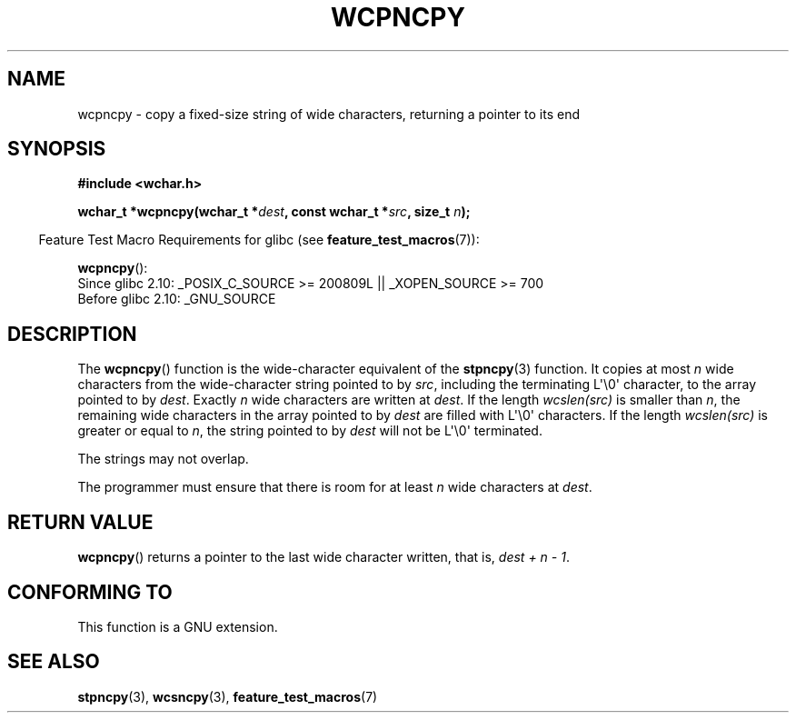 .\" Copyright (c) Bruno Haible <haible@clisp.cons.org>
.\"
.\" This is free documentation; you can redistribute it and/or
.\" modify it under the terms of the GNU General Public License as
.\" published by the Free Software Foundation; either version 2 of
.\" the License, or (at your option) any later version.
.\"
.\" References consulted:
.\"   GNU glibc-2 source code and manual
.\"   Dinkumware C library reference http://www.dinkumware.com/
.\"   OpenGroup's Single Unix specification http://www.UNIX-systems.org/online.html
.\"
.TH WCPNCPY 3 2010-09-15 "GNU" "Linux Programmer's Manual"
.SH NAME
wcpncpy \- copy a fixed-size string of wide characters,
returning a pointer to its end
.SH SYNOPSIS
.nf
.B #include <wchar.h>
.sp
.BI "wchar_t *wcpncpy(wchar_t *" dest ", const wchar_t *" src ", size_t " n );
.fi
.sp
.in -4n
Feature Test Macro Requirements for glibc (see
.BR feature_test_macros (7)):
.in
.sp
.BR wcpncpy ():
.br
Since glibc 2.10: _POSIX_C_SOURCE >= 200809L || _XOPEN_SOURCE >= 700
.br
Before glibc 2.10:
_GNU_SOURCE
.SH DESCRIPTION
The
.BR wcpncpy ()
function is the wide-character equivalent
of the
.BR stpncpy (3)
function.
It copies at most \fIn\fP wide characters from the wide-character
string pointed to by \fIsrc\fP,
including the terminating L\(aq\\0\(aq character,
to the array pointed to by \fIdest\fP.
Exactly \fIn\fP wide characters are
written at \fIdest\fP.
If the length \fIwcslen(src)\fP is smaller than \fIn\fP,
the remaining wide characters in the array pointed to
by \fIdest\fP are filled with L\(aq\\0\(aq characters.
If the length \fIwcslen(src)\fP is greater or equal
to \fIn\fP, the string pointed to by \fIdest\fP will
not be L\(aq\\0\(aq terminated.
.PP
The strings may not overlap.
.PP
The programmer must ensure that there is room for at least \fIn\fP wide
characters at \fIdest\fP.
.SH "RETURN VALUE"
.BR wcpncpy ()
returns a pointer to the last wide character written, that is,
\fIdest + n \- 1\fP.
.SH "CONFORMING TO"
This function is a GNU extension.
.SH "SEE ALSO"
.BR stpncpy (3),
.BR wcsncpy (3),
.BR feature_test_macros (7)
